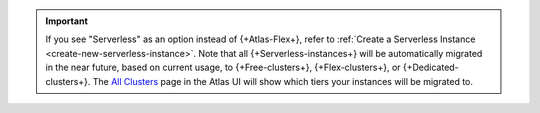 .. important::

    If you see "Serverless" as an option instead of {+Atlas-Flex+}, 
    refer to :ref:`Create a Serverless Instance <create-new-serverless-instance>`. 
    Note that all {+Serverless-instances+} will be automatically migrated in the 
    near future, based on current usage, to {+Free-clusters+}, {+Flex-clusters+}, 
    or {+Dedicated-clusters+}. The `All Clusters <https://cloud.mongodb.com/v2#/clusters>`__ 
    page in the Atlas UI will show which tiers your instances will be migrated to. 
